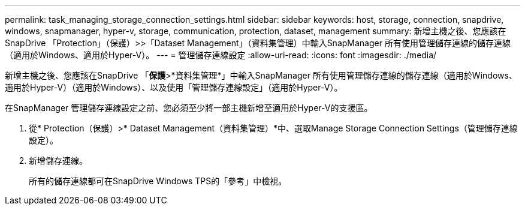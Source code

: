 ---
permalink: task_managing_storage_connection_settings.html 
sidebar: sidebar 
keywords: host, storage, connection, snapdrive, windows, snapmanager, hyper-v, storage, communication, protection, dataset, management 
summary: 新增主機之後、您應該在SnapDrive 「Protection」（保護）>>「Dataset Management」（資料集管理）中輸入SnapManager 所有使用管理儲存連線的儲存連線（適用於Windows、適用於Hyper-V）。 
---
= 管理儲存連線設定
:allow-uri-read: 
:icons: font
:imagesdir: ./media/


[role="lead"]
新增主機之後、您應該在SnapDrive 「*保護*>*資料集管理*」中輸入SnapManager 所有使用管理儲存連線的儲存連線（適用於Windows、適用於Hyper-V）（適用於Windows）、以及使用「管理儲存連線設定」（適用於Hyper-V）。

在SnapManager 管理儲存連線設定之前、您必須至少將一部主機新增至適用於Hyper-V的支援區。

. 從* Protection（保護）>* Dataset Management（資料集管理）*中、選取Manage Storage Connection Settings（管理儲存連線設定）。
. 新增儲存連線。
+
所有的儲存連線都可在SnapDrive Windows TPS的「參考」中檢視。


